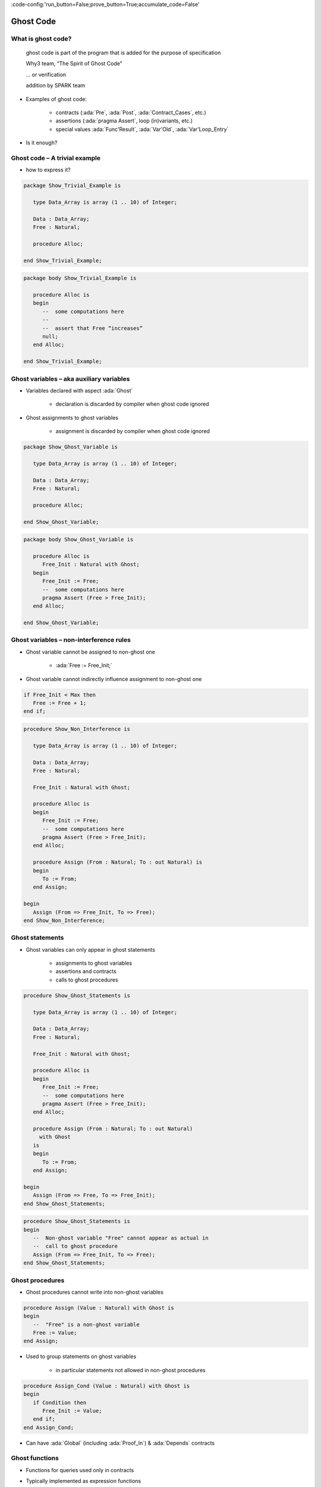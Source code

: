 :code-config:'run_button=False;prove_button=True;accumulate_code=False'

Ghost Code
=====================================================================

.. role:: ada(code)
   :language: ada


What is ghost code?
---------------------------------------------------------------------

    ghost code is part of the program that
    is added for the purpose of specification

    Why3 team, “The Spirit of Ghost Code”

    ... or verification

    addition by SPARK team

- Examples of ghost code:

    - contracts (:ada:`Pre`, :ada:`Post`, :ada:`Contract_Cases`, etc.)

    - assertions (:ada:`pragma Assert`, loop (in)variants, etc.)

    - special values :ada:`Func'Result`, :ada:`Var'Old`,
      :ada:`Var'Loop_Entry`

- Is it enough?


Ghost code – A trivial example
---------------------------------------------------------------------

- how to express it?

.. code:: ada

    package Show_Trivial_Example is

       type Data_Array is array (1 .. 10) of Integer;

       Data : Data_Array;
       Free : Natural;

       procedure Alloc;

    end Show_Trivial_Example;

.. code:: ada

    package body Show_Trivial_Example is

       procedure Alloc is
       begin
          --  some computations here
          --
          --  assert that Free “increases”
          null;
       end Alloc;

    end Show_Trivial_Example;


Ghost variables – aka auxiliary variables
---------------------------------------------------------------------

- Variables declared with aspect :ada:`Ghost`

    - declaration is discarded by compiler when ghost code ignored

- Ghost assignments to ghost variables

    - assignment is discarded by compiler when ghost code ignored

.. code:: ada

    package Show_Ghost_Variable is

       type Data_Array is array (1 .. 10) of Integer;

       Data : Data_Array;
       Free : Natural;

       procedure Alloc;

    end Show_Ghost_Variable;

.. code:: ada

    package body Show_Ghost_Variable is

       procedure Alloc is
          Free_Init : Natural with Ghost;
       begin
          Free_Init := Free;
          --  some computations here
          pragma Assert (Free > Free_Init);
       end Alloc;

    end Show_Ghost_Variable;


Ghost variables – non-interference rules
---------------------------------------------------------------------

- Ghost variable cannot be assigned to non-ghost one

    - :ada:`Free := Free_Init;`

- Ghost variable cannot indirectly influence assignment to non-ghost one

.. code-block:: ada

    if Free_Init < Max then
       Free := Free + 1;
    end if;

.. code:: ada
    :class: ada-expect-compile-error

    procedure Show_Non_Interference is

       type Data_Array is array (1 .. 10) of Integer;

       Data : Data_Array;
       Free : Natural;

       Free_Init : Natural with Ghost;

       procedure Alloc is
       begin
          Free_Init := Free;
          --  some computations here
          pragma Assert (Free > Free_Init);
       end Alloc;

       procedure Assign (From : Natural; To : out Natural) is
       begin
          To := From;
       end Assign;

    begin
       Assign (From => Free_Init, To => Free);
    end Show_Non_Interference;


Ghost statements
---------------------------------------------------------------------

- Ghost variables can only appear in ghost statements

    - assignments to ghost variables

    - assertions and contracts

    - calls to ghost procedures

.. code:: ada

    procedure Show_Ghost_Statements is

       type Data_Array is array (1 .. 10) of Integer;

       Data : Data_Array;
       Free : Natural;

       Free_Init : Natural with Ghost;

       procedure Alloc is
       begin
          Free_Init := Free;
          --  some computations here
          pragma Assert (Free > Free_Init);
       end Alloc;

       procedure Assign (From : Natural; To : out Natural)
         with Ghost
       is
       begin
          To := From;
       end Assign;

    begin
       Assign (From => Free, To => Free_Init);
    end Show_Ghost_Statements;

.. code-block:: ada

    procedure Show_Ghost_Statements is
    begin
       --  Non-ghost variable "Free" cannot appear as actual in
       --  call to ghost procedure
       Assign (From => Free_Init, To => Free);
    end Show_Ghost_Statements;


Ghost procedures
---------------------------------------------------------------------

- Ghost procedures cannot write into non-ghost variables

.. code-block:: ada

    procedure Assign (Value : Natural) with Ghost is
    begin
       --  "Free" is a non-ghost variable
       Free := Value;
    end Assign;

- Used to group statements on ghost variables

    - in particular statements not allowed in non-ghost procedures

.. code-block:: ada

    procedure Assign_Cond (Value : Natural) with Ghost is
    begin
       if Condition then
          Free_Init := Value;
       end if;
    end Assign_Cond;

- Can have :ada:`Global` (including :ada:`Proof_In`) & :ada:`Depends`
  contracts


Ghost functions
---------------------------------------------------------------------

- Functions for queries used only in contracts

- Typically implemented as expression functions

    - in private part – proof of client code can use expression

    - or in body – only proof of unit can use expression

.. code:: ada

    package Show_Ghost_Function is

       type Data_Array is array (1 .. 10) of Integer;

       Data : Data_Array;
       Free : Natural;

       Free_Init : Natural with Ghost;

       procedure Alloc with
         Pre  => Free_Memory > 0,
         Post => Free_Memory < Free_Memory'Old;

       function Free_Memory return Natural with Ghost;

    private

       --  Completion of ghost function declaration
       function Free_Memory return Natural is
         (0); -- dummy implementation

       --  If function body as declaration:
       --
       --     function Free_Memory return Natural is (...) with Ghost;


    end Show_Ghost_Function;


Imported ghost functions
---------------------------------------------------------------------

- Ghost functions without a body

    - cannot be executed

.. code-block:: ada

    function Free_Memory return Natural with Ghost, Import;

- Typically used with abstract ghost private types

    - definition in :ada:`SPARK_Mode(Off)`

        - type is abstract for GNATprove

.. code:: ada

    package Show_Imported_Ghost_Function
      with SPARK_Mode => On is

       type Memory_Chunks is private;

       function Free_Memory return Natural with Ghost;

       function Free_Memory return Memory_Chunks
          with Ghost, Import;

    private
       pragma SPARK_Mode (Off);

       type Memory_Chunks is null record;

    end Show_Imported_Ghost_Function;

- Definition of ghost types/functions given in proof

    - either in Why3 using :ada:`External_Axiomatization`

    - or in an interactive prover (Coq, Isabelle, etc.)


Ghost packages and ghost abstract state
---------------------------------------------------------------------

- Every entity in a ghost package is ghost

    - local ghost package can group all ghost entities

    - library-level ghost package can be withed/used in regular units

- Ghost abstract state can only represent ghost variables

.. code:: ada

    package Show_Ghost_Package
      with Abstract_State => (State with Ghost) is

       function Free_Memory return Natural with Ghost;

    end Show_Ghost_Package;

.. code:: ada

    package body Show_Ghost_Package
      with Refined_State => (State => (Data, Free, Free_Init)) is

       type Data_Array is array (1 .. 10) of Integer;

       Data : Data_Array with Ghost;
       Free : Natural with Ghost;

       Free_Init : Natural with Ghost;

       function Free_Memory return Natural is
         (0);  --  dummy implementation

    end Show_Ghost_Package;

- Non-ghost abstract state can contain both ghost and non-ghost variables


Executing ghost code
---------------------------------------------------------------------

- Ghost code can be enabled globally

    - using compilation switch ``-gnata`` (for all assertions)

- Ghost code can be enabled selectively

    - using :ada:`pragma Assertion_Policy (Ghost => Check)`

    - SPARK rules enforce consistency – in particular no write disabled

.. code:: ada

    package Show_Exec_Ghost_Code is

       pragma Assertion_Policy (Ghost => Check);
       --  pragma Assertion_Policy (Ghost => Ignore, Pre => Check);

       procedure Alloc with
         Pre => Free_Memory > 0;

       function Free_Memory return Natural with Ghost;

    end Show_Exec_Ghost_Code;

- GNATprove analyzes all ghost code and assertions


Examples of use
---------------------------------------------------------------------

Encoding a state automaton
~~~~~~~~~~~~~~~~~~~~~~~~~~

- Tetris in SPARK

    - at `Tetris <http://blog.adacore.com/tetris-in-spark-on-arm-cortex-m4>`_

- Global state encoded in global ghost variable

    - updated at the end of procedures of the API

.. code-block:: ada

    type State is (Piece_Falling, ...) with Ghost;
    Cur_State : State with Ghost;

- Properties encoded in ghost functions

.. code-block:: ada

    function Valid_Configuration return Boolean is
       (case Cur_State is
          when Piece_Falling => ...,
          when ...)
    with Ghost;


Expressing useful lemmas
~~~~~~~~~~~~~~~~~~~~~~~~

- GCD in SPARK

    - at `GCD <http://www.spark-2014.org/entries/detail/gnatprove-tips-and-tricks- proving-the-ghost-common-denominator-gcd>`_

- Lemmas expressed as ghost procedures

.. code-block:: ada

    procedure Lemma_Not_Divisor (Arg1, Arg2 : Positive) with
       Ghost,
       Global => null,
       Pre  => Arg1 in Arg2 / 2 + 1 .. Arg2 - 1,
       Post => not Divides (Arg1, Arg2);

- Most complex lemmas further refined into other lemmas

    - code in procedure body used to guide proof (e.g. for induction)


Specifying an API through a model
~~~~~~~~~~~~~~~~~~~~~~~~~~~~~~~~~

- Red black trees in SPARK

    - at `Red black trees <http://www.spark-2014.org/entries/detail/research-corner-auto-active-verification-in-spark>`_

- Invariants of data structures expressed as ghost functions

    - using :ada:`Type_Invariant` on private types

- Model of data structures expressed as ghost functions

    - called from :ada:`Pre` / :ada:`Post` of subprograms from the API

- Lemmas expressed as ghost procedures

    - sometimes without contracts to benefit from inlining in proof


Extreme proving with ghost code – red black trees in SPARK
---------------------------------------------------------------------

.. image:: ghost_code_red_black.png
   :align: center


Positioning ghost code in proof techniques
---------------------------------------------------------------------

.. image:: ghost_code_degree_of_automation.png
   :align: center


Code Examples / Pitfalls
---------------------------------------------------------------------

Example #1
~~~~~~~~~~

.. code:: ada

    procedure Example_01 is

       type Data_Array is array (1 .. 10) of Integer;


       Data : Data_Array;
       Free : Natural;

       procedure Alloc is
          Free_Init : Natural with Ghost;
       begin
          Free_Init := Free;
          -- some computations here
          if Free <= Free_Init then
             raise Program_Error;
          end if;
       end Alloc;
    begin
       null;

    end Example_01;

This code is not correct. A ghost entity cannot appear in this context.


Example #2
~~~~~~~~~~

.. code:: ada

    procedure Example_02 is

       type Data_Array is array (1 .. 10) of Integer;

       Data : Data_Array;
       Free : Natural;

       procedure Alloc is
          Free_Init : Natural with Ghost;

          procedure Check with Ghost is
          begin
             if Free <= Free_Init then
                raise Program_Error;
             end if;
          end Check;
       begin
          Free_Init := Free;
          --  some computations here
          Check;
       end Alloc;
    begin
       null;

    end Example_02;

This code is correct. Note that procedure ``Check`` is inlined for proof
(no contract).


Example #3
~~~~~~~~~~

.. code:: ada

    package Example_03 is

       type Data_Array is array (1 .. 10) of Integer;

       Data : Data_Array;
       Free : Natural;

       pragma Assertion_Policy (Pre => Check);

       procedure Alloc with
         Pre => Free_Memory > 0;

       function Free_Memory return Natural with Ghost;

    end Example_03;

This code is not correct. Incompatible ghost policies in effect during
compilation, as ghost code is ignored by default. Note that GNATprove
accepts this code as it enables all ghost code and assertions.


Example #4
~~~~~~~~~~

.. code:: ada

    package Example_04 is

       procedure Alloc with
         Post => Free_Memory < Free_Memory'Old;

       function Free_Memory return Natural with Ghost;

    end Example_04;

.. code:: ada

    package body Example_04 is

       Free : Natural;

       Max : constant := 1000;

       function Free_Memory return Natural is
       begin
          return Max - Free + 1;
       end Free_Memory;

       procedure Alloc is
       begin
          Free := Free + 10;
       end Alloc;

    end Example_04;

This code is not correct. No postcondition on ``Free_Memory`` that would
allow proving the postcondition on ``Alloc``.


Example #5
~~~~~~~~~~

.. code:: ada

    package Example_05 is

       procedure Alloc with
         Post => Free_Memory < Free_Memory'Old;

       function Free_Memory return Natural with Ghost;

    end Example_05;

.. code:: ada

    package body Example_05 is

       Free : Natural;

       Max : constant := 1000;

       function Free_Memory return Natural is (Max - Free + 1);

       procedure Alloc is
       begin
          Free := Free + 10;
       end Alloc;

    end Example_05;

This code is correct. ``Free_Memory`` has an implicit postcondition as an
expression function.


Example #6
~~~~~~~~~~

.. code:: ada

    procedure Example_06 is

       subtype Resource is Natural range 0 .. 1000;
       subtype Num is Natural range 0 .. 6;
       subtype Index is Num range 1 .. 6;
       type Data is array (Index) of Resource;

       function Sum (D : Data; To : Num) return Natural is
         (if To = 0 then 0 else D (To) + Sum (D, To - 1))
           with Ghost;

       procedure Create (D : out Data) with
         Post => Sum (D, D'Last) < 42
       is
       begin
          for J in D'Range loop
             D (J) := J;
             pragma Loop_Invariant (2 * Sum (D, J) <= J * (J + 1));
          end loop;
       end Create;

    begin
       null;
    end Example_06;

This code is not correct. Info: expression function body not available for
proof (``Sum`` may not return).


Example #7
~~~~~~~~~~

.. code:: ada

    procedure Example_07 is

       subtype Resource is Natural range 0 .. 1000;
       subtype Num is Natural range 0 .. 6;
       subtype Index is Num range 1 .. 6;
       type Data is array (Index) of Resource;

       function Sum (D : Data; To : Num) return Natural is
         (if To = 0 then 0 else D (To) + Sum (D, To - 1))
           with Ghost, Annotate => (GNATprove, Terminating);

       procedure Create (D : out Data) with
         Post => Sum (D, D'Last) < 42
       is
       begin
          for J in D'Range loop
             D (J) := J;
             pragma Loop_Invariant (2 * Sum (D, J) <= J * (J + 1));
          end loop;
       end Create;

    begin
       null;
    end Example_07;

This code is correct. Note that GNATprove does not prove the termination
of ``Sum`` here.


Example #8
~~~~~~~~~~

.. code:: ada

    procedure Example_08 is

       subtype Resource is Natural range 0 .. 1000;
       subtype Num is Natural range 0 .. 6;
       subtype Index is Num range 1 .. 6;
       type Data is array (Index) of Resource;

       function Sum (D : Data; To : Num) return Natural is
         (if To = 0 then 0 else D (To) + Sum (D, To - 1))
           with Ghost, Annotate => (GNATprove, Terminating);

       procedure Create (D : out Data) with
         Post => Sum (D, D'Last) < 42
       is
       begin
          for J in D'Range loop
             D (J) := J;
          end loop;
       end Create;

    begin
       null;
    end Example_08;

This code is correct. The loop is unrolled by GNATprove here, as
:ada:`D'Range` is :ada:`0 .. 6`. The automatic prover unrolls the
recursive definition of ``Sum``.


Example #9
~~~~~~~~~~

.. code:: ada

    with Ada.Containers.Functional_Vectors;

    procedure Example_09 is

       subtype Resource is Natural range 0 .. 1000;
       subtype Index is Natural range 1 .. 42;

       package Seqs is new
         Ada.Containers.Functional_Vectors (Index, Resource);
       use Seqs;

       function Create return Sequence with
         Post => (for all K in 1 .. Last (Create'Result) =>
                      Get (Create'Result, K) = K)
       is
          S : Sequence;
       begin
          for K in 1 .. 42 loop
             S := Add (S, K);
          end loop;
          return S;
       end Create;

    begin
       null;
    end Example_09;

This code is not correct. Loop requires a loop invariant to prove the
postcondition.


Example #10
~~~~~~~~~~~

.. code:: ada

    with Ada.Containers.Functional_Vectors;

    procedure Example_10 is

       subtype Resource is Natural range 0 .. 1000;
       subtype Index is Natural range 1 .. 42;

       package Seqs is new
         Ada.Containers.Functional_Vectors (Index, Resource);
       use Seqs;

       function Create return Sequence with
         Post => (for all K in 1 .. Last (Create'Result) =>
                      Get (Create'Result, K) = K)
       is
          S : Sequence;
       begin
          for K in 1 .. 42 loop
             S := Add (S, K);
             pragma Loop_Invariant (Integer (Length (S)) = K);
             pragma Loop_Invariant
               (for all J in 1 .. K => Get (S, J) = J);
          end loop;
          return S;
       end Create;

    begin
       null;
    end Example_10;

This code is correct.

